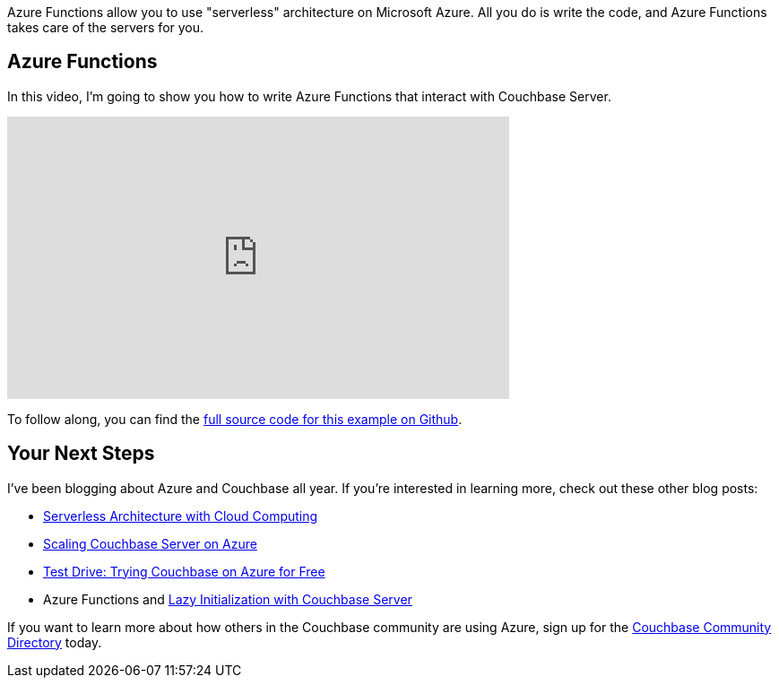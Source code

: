 :imagesdir: images
:meta-description: TBD
:title: Azure Functions with Couchbase Server (video)
:slug: Azure-Functions-Couchbase-Server-video
:focus-keyword: azure functions
:categories: Couchbase Server, .NET
:tags: Couchbase Server, .NET, azure, azure functions, serverless, cloud
:heroimage: azure cloud

Azure Functions allow you to use "serverless" architecture on Microsoft Azure. All you do is write the code, and Azure Functions takes care of the servers for you.

== Azure Functions

In this video, I'm going to show you how to write Azure Functions that interact with Couchbase Server.

+++
<iframe width="560" height="315" src="https://www.youtube.com/embed/RwQR2gspzYk" frameborder="0" allow="autoplay; encrypted-media" allowfullscreen></iframe>
+++

To follow along, you can find the link:https://github.com/couchbaselabs/blog-source-code/tree/master/Groves/112AzureFunctionsVideo/AzureFunctionsVideo[full source code for this example on Github].

== Your Next Steps

I've been blogging about Azure and Couchbase all year. If you're interested in learning more, check out these other blog posts:

* link:https://blog.couchbase.com/serverless-architecture-cloud-computing/[Serverless Architecture with Cloud Computing]
* link:https://blog.couchbase.com/scaling-couchbase-server-azure/[Scaling Couchbase Server on Azure]
* link:https://blog.couchbase.com/test-drive-trying-couchbase-azure-free/[Test Drive: Trying Couchbase on Azure for Free]
* Azure Functions and link:https://blog.couchbase.com/azure-functions-lazy-initialization-couchbase-server/[Lazy Initialization with Couchbase Server]

If you want to learn more about how others in the Couchbase community are using Azure, sign up for the link:https://community.couchbase.com[Couchbase Community Directory] today.